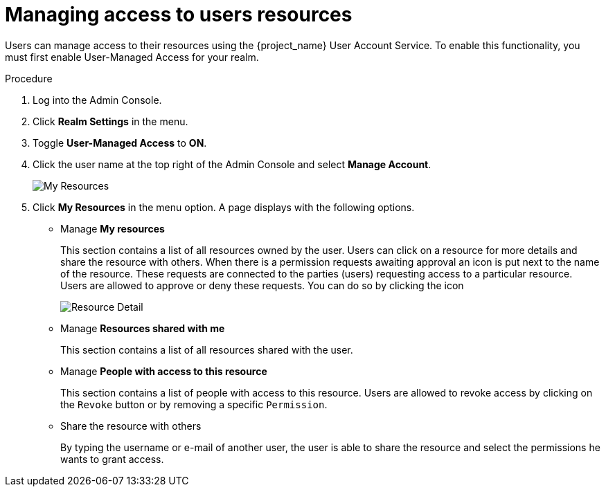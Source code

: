 [[_service_authorization_my_resources]]
= Managing access to users resources

Users can manage access to their resources using the {project_name} User Account Service. To enable
this functionality, you must first enable User-Managed Access for your realm.

.Procedure

. Log into the Admin Console.

. Click *Realm Settings* in the menu.

. Toggle *User-Managed Access* to *ON*.

. Click the user name at the top right of the Admin Console and select *Manage Account*.
+
image:{project_images}/service/account-my-resource.png[alt="My Resources"]

. Click *My Resources* in the menu option. A page displays with the following options.
* Manage *My resources*
+
This section contains a list of all resources owned by the user. Users can click on a resource for more details
and share the resource with others.
When there is a permission requests awaiting approval an icon is put next to the name of the resource.
These requests are connected to the parties (users) requesting access to a particular resource.
Users are allowed to approve or deny these requests. You can do so by clicking the icon
+
image:{project_images}/service/account-my-resource-detail.png[alt="Resource Detail"]
+
* Manage *Resources shared with me*
+
This section contains a list of all resources shared with the user.
+

* Manage *People with access to this resource*
+
This section contains a list of people with access to this resource. Users are allowed to revoke access by clicking
on the `Revoke` button or by removing a specific `Permission`.
+
* Share the resource with others
+
By typing the username or e-mail of another user, the user is able to share the resource and select the permissions he wants to grant access.
